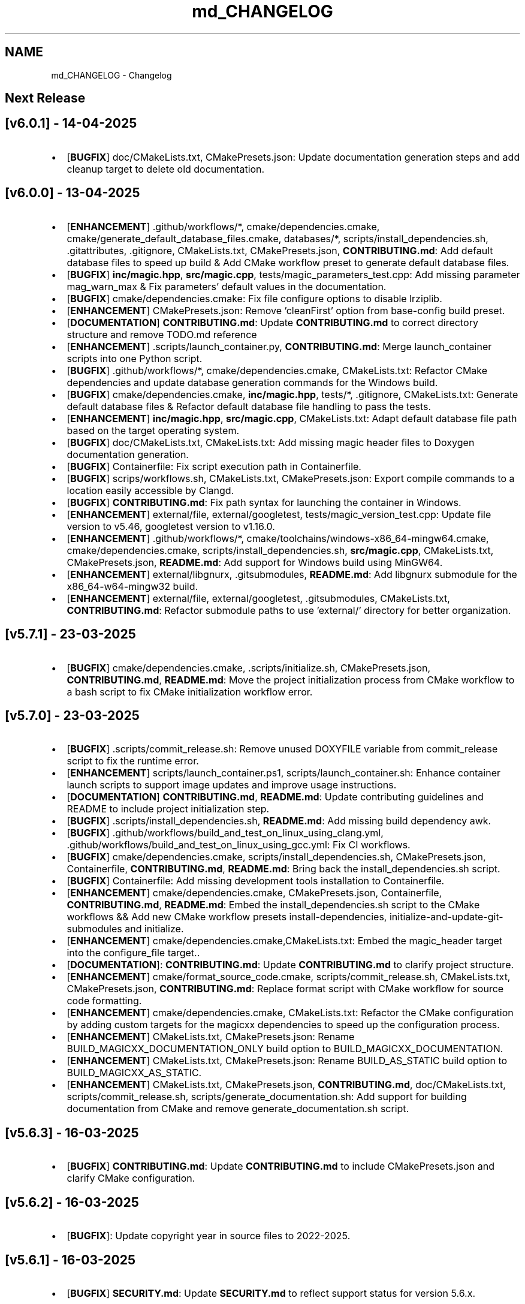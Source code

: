 .TH "md_CHANGELOG" 3 "Mon Apr 14 2025 18:29:57" "Version v6.0.1" "Libmagicxx" \" -*- nroff -*-
.ad l
.nh
.SH NAME
md_CHANGELOG \- Changelog 
.PP

.SH "Next Release"
.PP
.SH "[v6\&.0\&.1] - 14-04-2025"
.PP
.IP "\(bu" 2
[\fBBUGFIX\fP] doc/CMakeLists\&.txt, CMakePresets\&.json: Update documentation generation steps and add cleanup target to delete old documentation\&.
.PP
.SH "[v6\&.0\&.0] - 13-04-2025"
.PP
.IP "\(bu" 2
[\fBENHANCEMENT\fP] \&.github/workflows/*, cmake/dependencies\&.cmake, cmake/generate_default_database_files\&.cmake, databases/*, scripts/install_dependencies\&.sh, \&.gitattributes, \&.gitignore, CMakeLists\&.txt, CMakePresets\&.json, \fBCONTRIBUTING\&.md\fP: Add default database files to speed up build & Add CMake workflow preset to generate default database files\&.
.IP "\(bu" 2
[\fBBUGFIX\fP] \fBinc/magic\&.hpp\fP, \fBsrc/magic\&.cpp\fP, tests/magic_parameters_test\&.cpp: Add missing parameter mag_warn_max & Fix parameters' default values in the documentation\&.
.IP "\(bu" 2
[\fBBUGFIX\fP] cmake/dependencies\&.cmake: Fix file configure options to disable lrziplib\&.
.IP "\(bu" 2
[\fBENHANCEMENT\fP] CMakePresets\&.json: Remove 'cleanFirst' option from base-config build preset\&.
.IP "\(bu" 2
[\fBDOCUMENTATION\fP] \fBCONTRIBUTING\&.md\fP: Update \fBCONTRIBUTING\&.md\fP to correct directory structure and remove TODO\&.md reference
.IP "\(bu" 2
[\fBENHANCEMENT\fP] \&.scripts/launch_container\&.py, \fBCONTRIBUTING\&.md\fP: Merge launch_container scripts into one Python script\&.
.IP "\(bu" 2
[\fBBUGFIX\fP] \&.github/workflows/*, cmake/dependencies\&.cmake, CMakeLists\&.txt: Refactor CMake dependencies and update database generation commands for the Windows build\&.
.IP "\(bu" 2
[\fBBUGFIX\fP] cmake/dependencies\&.cmake, \fBinc/magic\&.hpp\fP, tests/*, \&.gitignore, CMakeLists\&.txt: Generate default database files & Refactor default database file handling to pass the tests\&.
.IP "\(bu" 2
[\fBENHANCEMENT\fP] \fBinc/magic\&.hpp\fP, \fBsrc/magic\&.cpp\fP, CMakeLists\&.txt: Adapt default database file path based on the target operating system\&.
.IP "\(bu" 2
[\fBBUGFIX\fP] doc/CMakeLists\&.txt, CMakeLists\&.txt: Add missing magic header files to Doxygen documentation generation\&.
.IP "\(bu" 2
[\fBBUGFIX\fP] Containerfile: Fix script execution path in Containerfile\&.
.IP "\(bu" 2
[\fBBUGFIX\fP] scrips/workflows\&.sh, CMakeLists\&.txt, CMakePresets\&.json: Export compile commands to a location easily accessible by Clangd\&.
.IP "\(bu" 2
[\fBBUGFIX\fP] \fBCONTRIBUTING\&.md\fP: Fix path syntax for launching the container in Windows\&.
.IP "\(bu" 2
[\fBENHANCEMENT\fP] external/file, external/googletest, tests/magic_version_test\&.cpp: Update file version to v5\&.46, googletest version to v1\&.16\&.0\&.
.IP "\(bu" 2
[\fBENHANCEMENT\fP] \&.github/workflows/*, cmake/toolchains/windows-x86_64-mingw64\&.cmake, cmake/dependencies\&.cmake, scripts/install_dependencies\&.sh, \fBsrc/magic\&.cpp\fP, CMakeLists\&.txt, CMakePresets\&.json, \fBREADME\&.md\fP: Add support for Windows build using MinGW64\&.
.IP "\(bu" 2
[\fBENHANCEMENT\fP] external/libgnurx, \&.gitsubmodules, \fBREADME\&.md\fP: Add libgnurx submodule for the x86_64-w64-mingw32 build\&.
.IP "\(bu" 2
[\fBENHANCEMENT\fP] external/file, external/googletest, \&.gitsubmodules, CMakeLists\&.txt, \fBCONTRIBUTING\&.md\fP: Refactor submodule paths to use 'external/' directory for better organization\&.
.PP
.SH "[v5\&.7\&.1] - 23-03-2025"
.PP
.IP "\(bu" 2
[\fBBUGFIX\fP] cmake/dependencies\&.cmake, \&.scripts/initialize\&.sh, CMakePresets\&.json, \fBCONTRIBUTING\&.md\fP, \fBREADME\&.md\fP: Move the project initialization process from CMake workflow to a bash script to fix CMake initialization workflow error\&.
.PP
.SH "[v5\&.7\&.0] - 23-03-2025"
.PP
.IP "\(bu" 2
[\fBBUGFIX\fP] \&.scripts/commit_release\&.sh: Remove unused DOXYFILE variable from commit_release script to fix the runtime error\&.
.IP "\(bu" 2
[\fBENHANCEMENT\fP] scripts/launch_container\&.ps1, scripts/launch_container\&.sh: Enhance container launch scripts to support image updates and improve usage instructions\&.
.IP "\(bu" 2
[\fBDOCUMENTATION\fP] \fBCONTRIBUTING\&.md\fP, \fBREADME\&.md\fP: Update contributing guidelines and README to include project initialization step\&.
.IP "\(bu" 2
[\fBBUGFIX\fP] \&.scripts/install_dependencies\&.sh, \fBREADME\&.md\fP: Add missing build dependency awk\&.
.IP "\(bu" 2
[\fBBUGFIX\fP] \&.github/workflows/build_and_test_on_linux_using_clang\&.yml, \&.github/workflows/build_and_test_on_linux_using_gcc\&.yml: Fix CI workflows\&.
.IP "\(bu" 2
[\fBBUGFIX\fP] cmake/dependencies\&.cmake, scripts/install_dependencies\&.sh, CMakePresets\&.json, Containerfile, \fBCONTRIBUTING\&.md\fP, \fBREADME\&.md\fP: Bring back the install_dependencies\&.sh script\&.
.IP "\(bu" 2
[\fBBUGFIX\fP] Containerfile: Add missing development tools installation to Containerfile\&.
.IP "\(bu" 2
[\fBENHANCEMENT\fP] cmake/dependencies\&.cmake, CMakePresets\&.json, Containerfile, \fBCONTRIBUTING\&.md\fP, \fBREADME\&.md\fP: Embed the install_dependencies\&.sh script to the CMake workflows && Add new CMake workflow presets install-dependencies, initialize-and-update-git-submodules and initialize\&.
.IP "\(bu" 2
[\fBENHANCEMENT\fP] cmake/dependencies\&.cmake,CMakeLists\&.txt: Embed the magic_header target into the configure_file target\&.\&.
.IP "\(bu" 2
[\fBDOCUMENTATION\fP]: \fBCONTRIBUTING\&.md\fP: Update \fBCONTRIBUTING\&.md\fP to clarify project structure\&.
.IP "\(bu" 2
[\fBENHANCEMENT\fP] cmake/format_source_code\&.cmake, scripts/commit_release\&.sh, CMakeLists\&.txt, CMakePresets\&.json, \fBCONTRIBUTING\&.md\fP: Replace format script with CMake workflow for source code formatting\&.
.IP "\(bu" 2
[\fBENHANCEMENT\fP] cmake/dependencies\&.cmake, CMakeLists\&.txt: Refactor the CMake configuration by adding custom targets for the magicxx dependencies to speed up the configuration process\&.
.IP "\(bu" 2
[\fBENHANCEMENT\fP] CMakeLists\&.txt, CMakePresets\&.json: Rename BUILD_MAGICXX_DOCUMENTATION_ONLY build option to BUILD_MAGICXX_DOCUMENTATION\&.
.IP "\(bu" 2
[\fBENHANCEMENT\fP] CMakeLists\&.txt, CMakePresets\&.json: Rename BUILD_AS_STATIC build option to BUILD_MAGICXX_AS_STATIC\&.
.IP "\(bu" 2
[\fBENHANCEMENT\fP] CMakeLists\&.txt, CMakePresets\&.json, \fBCONTRIBUTING\&.md\fP, doc/CMakeLists\&.txt, scripts/commit_release\&.sh, scripts/generate_documentation\&.sh: Add support for building documentation from CMake and remove generate_documentation\&.sh script\&.
.PP
.SH "[v5\&.6\&.3] - 16-03-2025"
.PP
.IP "\(bu" 2
[\fBBUGFIX\fP] \fBCONTRIBUTING\&.md\fP: Update \fBCONTRIBUTING\&.md\fP to include CMakePresets\&.json and clarify CMake configuration\&.
.PP
.SH "[v5\&.6\&.2] - 16-03-2025"
.PP
.IP "\(bu" 2
[\fBBUGFIX\fP]: Update copyright year in source files to 2022-2025\&.
.PP
.SH "[v5\&.6\&.1] - 16-03-2025"
.PP
.IP "\(bu" 2
[\fBBUGFIX\fP] \fBSECURITY\&.md\fP: Update \fBSECURITY\&.md\fP to reflect support status for version 5\&.6\&.x\&.
.PP
.SH "[v5\&.6\&.0] - 16-03-2025"
.PP
.IP "\(bu" 2
[\fBENHANCEMENT\fP] CMakeLists\&.txt: Remove unused source files\&.
.IP "\(bu" 2
[\fBENHANCEMENT\fP] cmake/configure_libmagic\&.cmake: Enable year 2038 support in libmagic\&.
.IP "\(bu" 2
[\fBBUGFIX\fP] \&.github/workflows/build_and_test_on_linux_using_clang\&.yml, \&.github/workflows/build_and_test_on_linux_using_gcc\&.yml, \&.gitignore, CMakeLists\&.txt, CMakePresets\&.json, \fBCONTRIBUTING\&.md\fP, \fBREADME\&.md\fP, cmake/configure_libmagic\&.cmake, cmake/toolchains/linux-x86_64-clang\&.cmake, cmake/toolchains/linux-x86_64-gcc\&.cmake, examples/CMakeLists\&.txt, scripts/install_dependencies\&.sh, scripts/workflows\&.sh, tests/CMakeLists\&.txt: Refactor build scripts and CMake configurations & Add new toolchain files for GCC and Clang\&.
.PP
.SH "[v5\&.5\&.1] - 06-03-2025"
.PP
.IP "\(bu" 2
[\fBBUGFIX\fP] PULL_REQUEST_TEMPLATE\&.md: Update PULL_REQUEST_TEMPLATE\&.md to include title format guidelines\&.
.IP "\(bu" 2
[\fBBUGFIX\fP] \&.github/ISSUE_TEMPLATE/*: Add issue templates for bug reports, documentation, and feature requests\&.
.PP
.SH "[v5\&.5\&.0] - 23-02-2025"
.PP
.IP "\(bu" 2
[\fBENHANCEMENT\fP] \fBCONTRIBUTING\&.md\fP: Update \fBCONTRIBUTING\&.md\fP to specify naming conventions\&.
.IP "\(bu" 2
[\fBENHANCEMENT\fP] \fBinc/utility\&.hpp\fP: Add concepts for range containers and string converters to improve maintainability\&.
.IP "\(bu" 2
[\fBENHANCEMENT\fP] \fBsrc/magic\&.cpp\fP: Explicitly capture the required scope variables & Remove the redundant return type\&.
.IP "\(bu" 2
[\fBENHANCEMENT\fP] \fBinc/magic_exception\&.hpp\fP: Refactor magic_exception constructor to inherit from std::runtime_error\&.
.IP "\(bu" 2
[\fBENHANCEMENT\fP] \fBinc/magic_exception\&.hpp\fP, \fBsrc/magic\&.cpp\fP: Use std::format instead of concatenating pieces manually\&.
.IP "\(bu" 2
[\fBENHANCEMENT\fP] \&.clang-format: Update \&.clang-format to adjust line breaking penalties and compound requirement settings\&.
.IP "\(bu" 2
[\fBENHANCEMENT\fP] \&.clang-format: Add SPDX license information and clang-format version to \&.clang-format\&.
.PP
.SH "[v5\&.4\&.1] - 17-02-2025"
.PP
.IP "\(bu" 2
[\fBBUGFIX\fP] scripts/launch_container\&.ps1, scripts/launch_container\&.sh: Remove container name specification in launch scripts to fix the container name is already used error\&.
.PP
.SH "[v5\&.4\&.0] - 17-02-2025"
.PP
.IP "\(bu" 2
[\fBENHANCEMENT\fP] \fBCONTRIBUTING\&.md\fP, Containerfile, scripts/launch_container\&.ps1, scripts/launch_container\&.sh: Add container development environment setup and scripts\&.
.IP "\(bu" 2
[\fBENHANCEMENT\fP] scripts/*: Improve error handling in scripts\&.
.PP
.SH "[v5\&.3\&.2] - 16-02-2025"
.PP
.IP "\(bu" 2
[\fBBUGFIX\fP] CMakeLists\&.txt: Fix compilation errors\&.
.PP
.SH "[v5\&.3\&.1] - 15-02-2025"
.PP
.IP "\(bu" 2
[\fBBUGFIX\fP] file: Set the version of File to 5\&.45 to fix compilation errors\&.
.PP
.SH "[v5\&.3\&.0] - 15-02-2025"
.PP
.IP "\(bu" 2
[\fBENHANCEMENT\fP] CMakeLists\&.txt, scripts/build\&.sh: Add build as static option\&.
.IP "\(bu" 2
[\fBENHANCEMENT\fP] CMakeLists\&.txt, scripts/build\&.sh: Remove rebuild the libmagic option\&.
.PP
.SH "[v5\&.2\&.0] - 13-02-2025"
.PP
.IP "\(bu" 2
[\fBDOCUMENTATION\fP] \fBCONTRIBUTING\&.md\fP: Add \fBCONTRIBUTING\&.md\fP
.IP "\(bu" 2
[\fBDOCUMENTATION\fP] examples/*: Add examples\&.
.IP "\(bu" 2
[\fBDOCUMENTATION\fP] PULL_REQUEST_TEMPLATE\&.md: Add PULL_REQUEST_TEMPLATE\&.md
.IP "\(bu" 2
[\fBDOCUMENTATION\fP] ISSUE_TEMPLATE\&.md: Add ISSUE_TEMPLATE\&.md
.IP "\(bu" 2
[\fBENHANCEMENT\fP] CMakeLists\&.txt: Add rebuild the libmagic option\&.
.IP "\(bu" 2
[\fBENHANCEMENT\fP] CMakeLists\&.txt: Build libmagic as a static library\&.
.IP "\(bu" 2
[\fBENHANCEMENT\fP] \&.clang-format: Add formatting rules via clang-format\&.
.IP "\(bu" 2
[\fBENHANCEMENT\fP] scripts/*\&.sh: Move scripts into the scripts directory\&.
.IP "\(bu" 2
[\fBENHANCEMENT\fP] file: Update the version of File to 5\&.46
.IP "\(bu" 2
[\fBENHANCEMENT\fP] googletest: Update the version of GoogleTest to 1\&.15\&.2
.IP "\(bu" 2
[\fBDOCUMENTATION\fP] \fBREADME\&.md\fP: Update documentation\&.
.IP "\(bu" 2
[\fBENHANCEMENT\fP] \fBinc/magic\&.hpp\fP, \fBinc/utility\&.hpp\fP: Use std::views instead of std::ranges::fold_left\&.
.IP "\(bu" 2
[\fBDOCUMENTATION\fP] Doxyfile: Update documentation\&.
.IP "\(bu" 2
[\fBENHANCEMENT\fP] \fBSECURITY\&.md\fP: Add \fBSECURITY\&.md\fP
.PP
.SH "[v5\&.1\&.1] - 25-06-2024"
.PP
.IP "\(bu" 2
[\fBDOCUMENTATION\fP] \fBinc/magic\&.hpp\fP: Add missing documentation for flags and parameters\&.
.IP "\(bu" 2
[\fBDOCUMENTATION\fP] \fBCHANGELOG\&.md\fP: Fix typo in \fBCHANGELOG\&.md\fP\&.
.IP "\(bu" 2
[\fBDOCUMENTATION\fP] \fBREADME\&.md\fP: Update \fBREADME\&.md\fP presentation for better readability\&.
.PP
.SH "[v5\&.1\&.0] - 23-06-2024"
.PP
.IP "\(bu" 2
[\fBENHANCEMENT\fP] commit_release\&.sh: Add commit_release\&.sh\&.
.IP "\(bu" 2
[\fBENHANCEMENT\fP] \&.github/workflows/build_and_test_on_linux\&.yml, deploy_doxygen_documentation\&.yml: Add Github Actions\&.
.IP "\(bu" 2
[\fBDOCUMENTATION\fP] doc/*, Doxyfile, generate_documentation\&.sh, \fBREADME\&.md\fP: Add Doxygen-generated documentation\&.
.IP "\(bu" 2
[\fBENHANCEMENT\fP] build\&.sh: Add build script\&.
.IP "\(bu" 2
[\fBENHANCEMENT\fP] CMakeLists\&.txt, install_dependencies\&.sh, setup\&.sh, \fBREADME\&.md\fP: Automate initialization and setup steps\&.
.PP
.SH "[v5\&.0\&.0] - 06-06-2024"
.PP
.IP "\(bu" 2
[\fBENHANCEMENT\fP] \fBsrc/magic\&.cpp\fP: Rename flag_converter to flags_converter\&.
.IP "\(bu" 2
[\fBENHANCEMENT\fP] \fBinc/magic\&.hpp\fP, \fBsrc/magic\&.cpp\fP: Make setting parameters of magic using parameter_value_map_t possible\&.
.IP "\(bu" 2
[\fBENHANCEMENT\fP] \fBinc/magic\&.hpp\fP, \fBsrc/magic\&.cpp\fP: Make setting flags of magic using flags_container_t possible\&.
.IP "\(bu" 2
[\fBENHANCEMENT\fP] \fBinc/magic\&.hpp\fP, \fBsrc/magic\&.cpp\fP: Make construction of magic using the flags_container_t possible\&.
.IP "\(bu" 2
[\fBENHANCEMENT\fP] \fBinc/magic\&.hpp\fP, \fBsrc/magic\&.cpp\fP: Make opening magic using the flags_container_t possible\&.
.IP "\(bu" 2
[\fBENHANCEMENT\fP] \fBinc/magic\&.hpp\fP, \fBsrc/magic\&.cpp\fP: Rename the flags using the snake case convention\&.
.IP "\(bu" 2
[\fBENHANCEMENT\fP] \fBinc/magic\&.hpp\fP, \fBsrc/magic\&.cpp\fP: Rename flags_t to flags_mask_t, Flag to flags and Flags to flags_container_t\&.
.IP "\(bu" 2
[\fBENHANCEMENT\fP] \fBinc/magic\&.hpp\fP, \fBsrc/magic\&.cpp\fP: Rename the parameters using the snake case convention\&.
.IP "\(bu" 2
[\fBENHANCEMENT\fP] \fBinc/magic\&.hpp\fP, \fBsrc/magic\&.cpp\fP: Rename Parameter to parameters and Parameters to parameter_value_map_t\&.
.IP "\(bu" 2
[\fBENHANCEMENT\fP] \fBinc/file_concepts\&.hpp\fP, \fBsrc/magic\&.cpp\fP: Use the \fButility::to_string\fP function wherever possible\&.
.IP "\(bu" 2
[\fBENHANCEMENT\fP] CMakeLists\&.txt, \fBinc/utility\&.hpp\fP: Add a customizable to_string function template\&.
.IP "\(bu" 2
[\fBENHANCEMENT\fP] \fBinc/magic_exception\&.hpp\fP, \fBinc/magic\&.hpp\fP: Report the parameter value with the parameter name if the set_parameter function fails\&.
.IP "\(bu" 2
[\fBENHANCEMENT\fP] \fBinc/file_concepts\&.hpp\fP, \fBinc/magic\&.hpp\fP: Declare to_string functions with the nodiscard attribute\&.
.IP "\(bu" 2
[\fBENHANCEMENT\fP] \fBinc/magic\&.hpp\fP, \fBsrc/magic\&.cpp\fP: Replace the operator<< function for the expected_types_of_files_t with the to_string function\&.
.IP "\(bu" 2
[\fBENHANCEMENT\fP] \fBinc/magic\&.hpp\fP, \fBsrc/magic\&.cpp\fP: Replace the operator<< function for the expected_file_type_t with the to_string function\&.
.IP "\(bu" 2
[\fBENHANCEMENT\fP] \fBinc/magic\&.hpp\fP, \fBsrc/magic\&.cpp\fP: Replace the operator<< function for the types_of_files_t with the to_string function\&.
.IP "\(bu" 2
[\fBENHANCEMENT\fP] \fBinc/magic\&.hpp\fP, \fBsrc/magic\&.cpp\fP: Replace the operator<< function for the Parameters with the to_string function\&.
.IP "\(bu" 2
[\fBENHANCEMENT\fP] \fBinc/magic\&.hpp\fP, \fBsrc/magic\&.cpp\fP: Replace the operator<< function for the Parameter with the to_string function\&.
.IP "\(bu" 2
[\fBENHANCEMENT\fP] \fBinc/magic\&.hpp\fP, \fBsrc/magic\&.cpp\fP: Replace the operator<< function for the Flags with the to_string function\&.
.IP "\(bu" 2
[\fBENHANCEMENT\fP] \fBinc/magic\&.hpp\fP, \fBsrc/magic\&.cpp\fP: Replace the operator<< function for the Flag with the to_string function\&.
.IP "\(bu" 2
[\fBENHANCEMENT\fP] \fBinc/file_concepts\&.hpp\fP: Replace the operator<< function for the file containers with the to_string function\&.
.IP "\(bu" 2
[\fBENHANCEMENT\fP] \fBinc/file_concepts\&.hpp\fP, \fBinc/magic\&.hpp\fP: Add the \fBfile_concepts\fP namespace\&.
.PP
.SH "[v4\&.1\&.2] - 12-05-2024"
.PP
.IP "\(bu" 2
[\fBBUGFIX\fP] \fBinc/magic\&.hpp\fP, \fBsrc/magic\&.cpp\fP: Fix the compilation error when trying to print the Flag and the Parameter using operator <<\&.
.IP "\(bu" 2
[\fBDOCUMENTATION\fP] \fBREADME\&.md\fP: Update the formatting of the license section\&.
.IP "\(bu" 2
[\fBDOCUMENTATION\fP] \fBREADME\&.md\fP, TODO\&.md: Separate the to do list from the README\&.
.IP "\(bu" 2
[\fBBUGFIX\fP] \fBsrc/magic\&.cpp\fP: Check if the magic is open before checking whether the path is empty or not\&.
.IP "\(bu" 2
[\fBBUGFIX\fP] \fBsrc/magic\&.cpp\fP: Fix the incorrect string conversion of Flag::None when using the operator<<\&.
.IP "\(bu" 2
[\fBBUGFIX\fP] \fBinc/magic\&.hpp\fP, \fBsrc/magic\&.cpp\fP: Fix the compilation error when trying to print Parameters using operator <<\&.
.IP "\(bu" 2
[\fBBUGFIX\fP] \fBinc/magic_exception\&.hpp\fP: Add the missing string header\&.
.IP "\(bu" 2
[\fBBUGFIX\fP] \fBinc/magic\&.hpp\fP, \fBsrc/magic\&.cpp\fP: Fix the compilation error when trying to print Flags using operator <<\&.
.PP
.SH "[v4\&.1\&.1] - 07-05-2024"
.PP
.IP "\(bu" 2
[\fBBUGFIX\fP] \fBinc/magic\&.hpp\fP, \fBsrc/magic\&.cpp\fP: Fix the segmentation fault error when calling a member function of a moved-from magic object\&.
.IP "\(bu" 2
[\fBENHANCEMENT\fP] \fBsrc/magic\&.cpp\fP: Erase the operator bool function of the magic_private class\&.
.PP
.SH "[v4\&.1\&.0] - 05-05-2024"
.PP
.IP "\(bu" 2
[\fBBUGFIX\fP] \fBsrc/magic\&.cpp\fP: Fix the segmentation fault error when calling a member function of a default constructed magic\&.
.IP "\(bu" 2
[\fBENHANCEMENT\fP] \fBinc/magic\&.hpp\fP, \fBsrc/magic\&.cpp\fP: Make the functions 'check' and 'compile' noexcept\&.
.IP "\(bu" 2
[\fBENHANCEMENT\fP] \fBinc/magic\&.hpp\fP: Erase the brackets\&.
.IP "\(bu" 2
[\fBENHANCEMENT\fP] \fBinc/magic\&.hpp\fP, \fBsrc/magic\&.cpp\fP: Add default_database_file\&.
.IP "\(bu" 2
[\fBENHANCEMENT\fP] \fBsrc/magic\&.cpp\fP: Use std::format for the version string\&.
.PP
.SH "[v4\&.0\&.0] - 04-05-2024"
.PP
.IP "\(bu" 2
[\fBENHANCEMENT\fP] CMakeLists\&.txt, \fBREADME\&.md\fP: Change the project name to Libmagicxx\&.
.IP "\(bu" 2
[\fBBUGFIX\fP] CMakeLists\&.txt: Make magic_INCLUDE_DIR private\&.
.PP
.SH "[v3\&.1\&.1] - 28-04-2024"
.PP
.IP "\(bu" 2
[\fBBUGFIX\fP] CMakeLists\&.txt: Use libc++ when the compiler is clang\&.
.IP "\(bu" 2
[\fBBUGFIX\fP] setup\&.sh: Install the missing libcxx-devel package for clang\&.
.PP
.SH "[v3\&.1\&.0] - 23-04-2024"
.PP
.IP "\(bu" 2
[\fBENHANCEMENT\fP] \fBinc/magic\&.hpp\fP, \fBsrc/magic\&.cpp\fP: Add the missing parameters and flags\&.
.IP "\(bu" 2
[\fBENHANCEMENT\fP] CMakeLists\&.txt, \fBREADME\&.md\fP, setup\&.sh: Add setup\&.sh\&.
.IP "\(bu" 2
[\fBBUGFIX\fP] CMakeLists\&.txt: Fix the SPDX-License-Identifier\&.
.IP "\(bu" 2
[\fBENHANCEMENT\fP] \&.gitmodules, file: Add the Magic Number Recognition Library v5\&.45 as a submodule\&.
.PP
.SH "[v3\&.0\&.0] - 14-04-2024"
.PP
.IP "\(bu" 2
[\fBENHANCEMENT\fP] COPYING, COPYING\&.LESSER, \fBREADME\&.md\fP, \fBinc/file_concepts\&.hpp\fP, \fBinc/magic\&.hpp\fP, \fBinc/magic_exception\&.hpp\fP, \fBsrc/magic\&.cpp\fP: Change the license to LGPL-3\&.0-only\&.
.PP
.SH "[v2\&.1\&.0] - 07-04-2024"
.PP
.IP "\(bu" 2
[\fBENHANCEMENT\fP] \fBinc/magic\&.hpp\fP: Add operator<< overload for expected_file_type_t\&.
.IP "\(bu" 2
[\fBENHANCEMENT\fP] \fBinc/magic\&.hpp\fP, \fBsrc/magic\&.cpp\fP: Add operator<< overloads for Flag, Flags, Parameter and Parameters\&.
.IP "\(bu" 2
[\fBENHANCEMENT\fP] \fBinc/magic\&.hpp\fP, \fBsrc/magic\&.cpp\fP: Add get_parameters function\&.
.PP
.SH "[v2\&.0\&.0] - 06-04-2024"
.PP
.IP "\(bu" 2
[\fBENHANCEMENT\fP] \fBinc/file_concepts\&.hpp\fP, \fBinc/magic\&.hpp\fP, \fBsrc/magic\&.cpp\fP: Use std::expected instead of std::optional to report the error\&.
.PP
.SH "[v1\&.0\&.2] - 03-04-2024"
.PP
.IP "\(bu" 2
[\fBBUGFIX\fP] \fBsrc/magic\&.cpp\fP: Fix throwing an empty_path exception when the path is not empty\&.
.PP
.SH "[v1\&.0\&.1] - 11-03-2024"
.PP
.IP "\(bu" 2
[\fBBUGFIX\fP] CMakeLists\&.txt: Fix typo\&.
.IP "\(bu" 2
[\fBDOCUMENTATION\fP] \fBinc/magic\&.hpp\fP: Update Doxygen comments\&.
.IP "\(bu" 2
[\fBDOCUMENTATION\fP] \fBREADME\&.md\fP: Fix typo\&.
.IP "\(bu" 2
[\fBENHANCEMENT\fP] \fBinc/magic\&.hpp\fP: Use abbreviated function templates\&.
.IP "\(bu" 2
[\fBBUGFIX\fP] \fBinc/magic\&.hpp\fP, \fBsrc/magic\&.cpp\fP: Remove the namespace alias std_fs for the Doxygen\&.
.PP
.SH "[v1\&.0\&.0] - 03-01-2024"
.PP
.IP "\(bu" 2
Initial release\&. 
.PP

